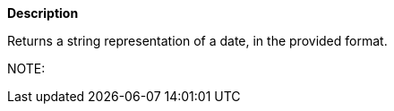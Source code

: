 // This is generated by ESQL's AbstractFunctionTestCase. Do no edit it. See ../README.md for how to regenerate it.

*Description*

Returns a string representation of a date, in the provided format.

NOTE: 
